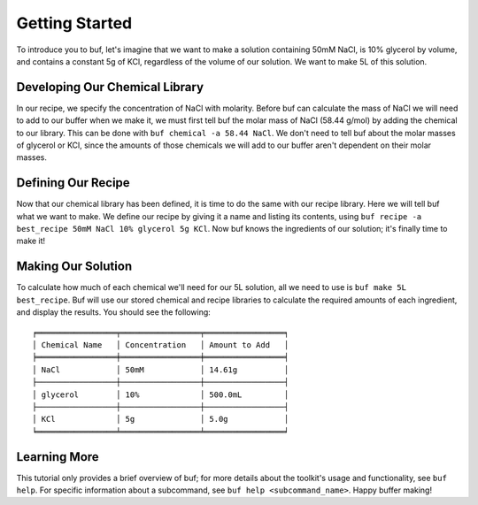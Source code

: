 Getting Started
***************
To introduce you to buf, let's imagine that we want to make a solution containing 50mM NaCl, is 10% glycerol by volume, and contains a \
constant 5g of KCl, regardless of the volume of our solution. We want to make 5L of this solution.

Developing Our Chemical Library
++++++++++++++++++++++++++++++++
In our recipe, we specify the concentration of NaCl with molarity. Before buf can calculate the mass of NaCl we will need to add to
our buffer when we make it, we must first tell buf the molar mass of NaCl (58.44 g/mol) by adding the chemical \
to our library. This can be done with ``buf chemical -a 58.44 NaCl``. We don't need to tell buf about \
the molar masses of glycerol or KCl, since the amounts of those chemicals we will add to our buffer aren't dependent \
on their molar masses.

Defining Our Recipe
+++++++++++++++++++
Now that our chemical library has been defined, it is time to do the same with our recipe library. Here \
we will tell buf what we want to make. We define our recipe by giving it a name and listing its contents, \
using ``buf recipe -a best_recipe 50mM NaCl 10% glycerol 5g KCl``. Now buf knows the ingredients of our \
solution; it's finally time to make it!

Making Our Solution
+++++++++++++++++++
To calculate how much of each chemical we'll need for our 5L solution, all we need to use is ``buf make 5L best_recipe``. Buf \
will use our stored chemical and recipe libraries to calculate the required amounts of each ingredient, and display the results. \
You should see the following::

    ╒═════════════════╤═════════════════╤═════════════════╕
    │ Chemical Name   │ Concentration   │ Amount to Add   │
    ╞═════════════════╪═════════════════╪═════════════════╡
    │ NaCl            │ 50mM            │ 14.61g          │
    ├─────────────────┼─────────────────┼─────────────────┤
    │ glycerol        │ 10%             │ 500.0mL         │
    ├─────────────────┼─────────────────┼─────────────────┤
    │ KCl             │ 5g              │ 5.0g            │
    ╘═════════════════╧═════════════════╧═════════════════╛

Learning More
+++++++++++++
This tutorial only provides a brief overview of buf; for more details about the toolkit's usage and functionality, see ``buf help``. \
For specific information about a subcommand, see ``buf help <subcommand_name>``. Happy buffer making!